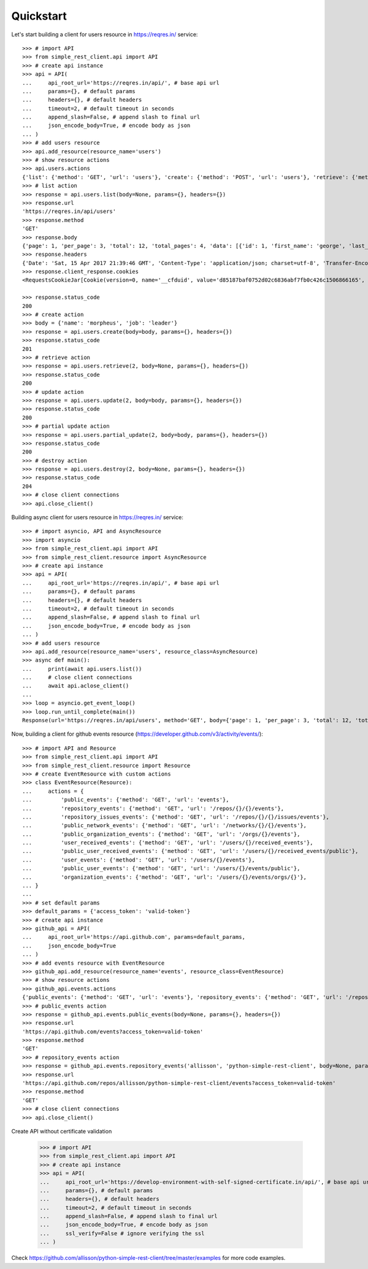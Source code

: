 Quickstart
==========

Let's start building a client for users resource in https://reqres.in/ service::

    >>> # import API
    >>> from simple_rest_client.api import API
    >>> # create api instance
    >>> api = API(
    ...     api_root_url='https://reqres.in/api/', # base api url
    ...     params={}, # default params
    ...     headers={}, # default headers
    ...     timeout=2, # default timeout in seconds
    ...     append_slash=False, # append slash to final url
    ...     json_encode_body=True, # encode body as json
    ... )
    >>> # add users resource
    >>> api.add_resource(resource_name='users')
    >>> # show resource actions
    >>> api.users.actions
    {'list': {'method': 'GET', 'url': 'users'}, 'create': {'method': 'POST', 'url': 'users'}, 'retrieve': {'method': 'GET', 'url': 'users/{}'}, 'update': {'method': 'PUT', 'url': 'users/{}'}, 'partial_update': {'method': 'PATCH', 'url': 'users/{}'}, 'destroy': {'method': 'DELETE', 'url': 'users/{}'}}
    >>> # list action
    >>> response = api.users.list(body=None, params={}, headers={})
    >>> response.url
    'https://reqres.in/api/users'
    >>> response.method
    'GET'
    >>> response.body
    {'page': 1, 'per_page': 3, 'total': 12, 'total_pages': 4, 'data': [{'id': 1, 'first_name': 'george', 'last_name': 'bluth', 'avatar': 'https://s3.amazonaws.com/uifaces/faces/twitter/calebogden/128.jpg'}, {'id': 2, 'first_name': 'lucille', 'last_name': 'bluth', 'avatar': 'https://s3.amazonaws.com/uifaces/faces/twitter/josephstein/128.jpg'}, {'id': 3, 'first_name': 'oscar', 'last_name': 'bluth', 'avatar': 'https://s3.amazonaws.com/uifaces/faces/twitter/olegpogodaev/128.jpg'}]}
    >>> response.headers
    {'Date': 'Sat, 15 Apr 2017 21:39:46 GMT', 'Content-Type': 'application/json; charset=utf-8', 'Transfer-Encoding': 'chunked', 'Connection': 'keep-alive', 'X-Powered-By': 'Express', 'Access-Control-Allow-Origin': '*', 'ETag': 'W/"1be-q96WkDv6JqfLvIPiRhzWJQ"', 'Server': 'cloudflare-nginx', 'CF-RAY': '35020f33aaf04a9c-GRU', 'Content-Encoding': 'gzip'}
    >>> response.client_response.cookies
    <RequestsCookieJar[Cookie(version=0, name='__cfduid', value='d85187baf0752d02c6836abf7fb0c426c1506866165', port=None, port_specified=False, domain='.reqres.in', domain_specified=True, domain_initial_dot=True, path='/', path_specified=True, secure=False, expires=1538402165, discard=False, comment=None, comment_url=None, rest={'HttpOnly': None}, rfc2109=False)]>

    >>> response.status_code
    200
    >>> # create action
    >>> body = {'name': 'morpheus', 'job': 'leader'}
    >>> response = api.users.create(body=body, params={}, headers={})
    >>> response.status_code
    201
    >>> # retrieve action
    >>> response = api.users.retrieve(2, body=None, params={}, headers={})
    >>> response.status_code
    200
    >>> # update action
    >>> response = api.users.update(2, body=body, params={}, headers={})
    >>> response.status_code
    200
    >>> # partial update action
    >>> response = api.users.partial_update(2, body=body, params={}, headers={})
    >>> response.status_code
    200
    >>> # destroy action
    >>> response = api.users.destroy(2, body=None, params={}, headers={})
    >>> response.status_code
    204
    >>> # close client connections
    >>> api.close_client()

Building async client for users resource in https://reqres.in/ service::

    >>> # import asyncio, API and AsyncResource
    >>> import asyncio
    >>> from simple_rest_client.api import API
    >>> from simple_rest_client.resource import AsyncResource
    >>> # create api instance
    >>> api = API(
    ...     api_root_url='https://reqres.in/api/', # base api url
    ...     params={}, # default params
    ...     headers={}, # default headers
    ...     timeout=2, # default timeout in seconds
    ...     append_slash=False, # append slash to final url
    ...     json_encode_body=True, # encode body as json
    ... )
    >>> # add users resource
    >>> api.add_resource(resource_name='users', resource_class=AsyncResource)
    >>> async def main():
    ...     print(await api.users.list())
    ...     # close client connections
    ...     await api.aclose_client()
    ...
    >>> loop = asyncio.get_event_loop()
    >>> loop.run_until_complete(main())
    Response(url='https://reqres.in/api/users', method='GET', body={'page': 1, 'per_page': 3, 'total': 12, 'total_pages': 4, 'data': [{'id': 1, 'first_name': 'george', 'last_name': 'bluth', 'avatar': 'https://s3.amazonaws.com/uifaces/faces/twitter/calebogden/128.jpg'}, {'id': 2, 'first_name': 'lucille', 'last_name': 'bluth', 'avatar': 'https://s3.amazonaws.com/uifaces/faces/twitter/josephstein/128.jpg'}, {'id': 3, 'first_name': 'oscar', 'last_name': 'bluth', 'avatar': 'https://s3.amazonaws.com/uifaces/faces/twitter/olegpogodaev/128.jpg'}]}, headers={'Date': 'Mon, 26 Jun 2017 19:03:04 GMT', 'Content-Type': 'application/json; charset=utf-8', 'Transfer-Encoding': 'chunked', 'Connection': 'keep-alive', 'Set-Cookie': '__cfduid=d0412e4ebb0c5c29b09c0f756408d6ccb1498503784; expires=Tue, 26-Jun-18 19:03:04 GMT; path=/; domain=.reqres.in; HttpOnly', 'X-Powered-By': 'Express', 'Access-Control-Allow-Origin': '*', 'ETag': 'W/"1be-q96WkDv6JqfLvIPiRhzWJQ"', 'Server': 'cloudflare-nginx', 'CF-RAY': '37526caddd214af1-GRU', 'Content-Encoding': 'gzip'}, status_code=200)


Now, building a client for github events resource (https://developer.github.com/v3/activity/events/)::

    >>> # import API and Resource
    >>> from simple_rest_client.api import API
    >>> from simple_rest_client.resource import Resource
    >>> # create EventResource with custom actions
    >>> class EventResource(Resource):
    ...     actions = {
    ...         'public_events': {'method': 'GET', 'url': 'events'},
    ...         'repository_events': {'method': 'GET', 'url': '/repos/{}/{}/events'},
    ...         'repository_issues_events': {'method': 'GET', 'url': '/repos/{}/{}/issues/events'},
    ...         'public_network_events': {'method': 'GET', 'url': '/networks/{}/{}/events'},
    ...         'public_organization_events': {'method': 'GET', 'url': '/orgs/{}/events'},
    ...         'user_received_events': {'method': 'GET', 'url': '/users/{}/received_events'},
    ...         'public_user_received_events': {'method': 'GET', 'url': '/users/{}/received_events/public'},
    ...         'user_events': {'method': 'GET', 'url': '/users/{}/events'},
    ...         'public_user_events': {'method': 'GET', 'url': '/users/{}/events/public'},
    ...         'organization_events': {'method': 'GET', 'url': '/users/{}/events/orgs/{}'},
    ... }
    ...
    >>> # set default params
    >>> default_params = {'access_token': 'valid-token'}
    >>> # create api instance
    >>> github_api = API(
    ...     api_root_url='https://api.github.com', params=default_params,
    ...     json_encode_body=True
    ... )
    >>> # add events resource with EventResource
    >>> github_api.add_resource(resource_name='events', resource_class=EventResource)
    >>> # show resource actions
    >>> github_api.events.actions
    {'public_events': {'method': 'GET', 'url': 'events'}, 'repository_events': {'method': 'GET', 'url': '/repos/{}/{}/events'}, 'repository_issues_events': {'method': 'GET', 'url': '/repos/{}/{}/issues/events'}, 'public_network_events': {'method': 'GET', 'url': '/networks/{}/{}/events'}, 'public_organization_events': {'method': 'GET', 'url': '/orgs/{}/events'}, 'user_received_events': {'method': 'GET', 'url': '/users/{}/received_events'}, 'public_user_received_events': {'method': 'GET', 'url': '/users/{}/received_events/public'}, 'user_events': {'method': 'GET', 'url': '/users/{}/events'}, 'public_user_events': {'method': 'GET', 'url': '/users/{}/events/public'}, 'organization_events': {'method': 'GET', 'url': '/users/{}/events/orgs/{}'}}
    >>> # public_events action
    >>> response = github_api.events.public_events(body=None, params={}, headers={})
    >>> response.url
    'https://api.github.com/events?access_token=valid-token'
    >>> response.method
    'GET'
    >>> # repository_events action
    >>> response = github_api.events.repository_events('allisson', 'python-simple-rest-client', body=None, params={}, headers={})
    >>> response.url
    'https://api.github.com/repos/allisson/python-simple-rest-client/events?access_token=valid-token'
    >>> response.method
    'GET'
    >>> # close client connections
    >>> api.close_client()

Create API without certificate validation

    >>> # import API
    >>> from simple_rest_client.api import API
    >>> # create api instance
    >>> api = API(
    ...     api_root_url='https://develop-environment-with-self-signed-certificate.in/api/', # base api url
    ...     params={}, # default params
    ...     headers={}, # default headers
    ...     timeout=2, # default timeout in seconds
    ...     append_slash=False, # append slash to final url
    ...     json_encode_body=True, # encode body as json
    ...     ssl_verify=False # ignore verifying the ssl
    ... )

Check `https://github.com/allisson/python-simple-rest-client/tree/master/examples <https://github.com/allisson/python-simple-rest-client/tree/master/examples>`_ for more code examples.
